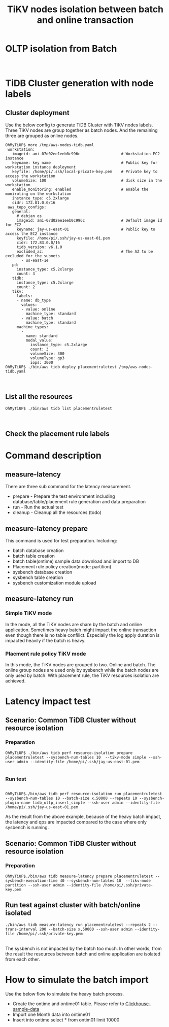 #+OPTIONS: \n:t
#+OPTIONS: ^:nil
#+TITLE: TiKV nodes isolation between batch and online transaction

* OLTP isolation from Batch
  [[./png/placementrule/isolation-batch-oltp.01.png]]
  [[./png/placementrule/isolation-batch-oltp.02.png]]
* TiDB Cluster generation with node labels
** Cluster deployment
  Use the below config to generate TiDB Cluster with TiKV nodes labels. Three TiKV nodes are group together as batch nodes. And the remaining three are grouped as online nodes. 
  #+BEGIN_SRC
OhMyTiUP$ more /tmp/aws-nodes-tidb.yaml
 workstation:
   imageid: ami-07d02ee1eeb0c996c                  # Workstation EC2 instance
   keyname: key name                               # Public key for workstation instance deployment
   keyfile: /home/pi/.ssh/local-pricate-key.pem    # Private key to access the workstation
   volumeSize: 100                                 # disk size in the workstation
   enable_monitoring: enabled                      # enable the moniroting on the workstation
   instance_type: c5.2xlarge
   cidr: 172.81.0.0/16
 aws_topo_configs:
   general:
     # debian os
     imageid: ami-07d02ee1eeb0c996c                # Default image id for EC2
     keyname: jay-us-east-01                       # Public key to access the EC2 instance
     keyfile: /home/pi/.ssh/jay-us-east-01.pem
     cidr: 172.83.0.0/16
     tidb_version: v6.1.0
     excluded_az:                                  # The AZ to be excluded for the subnets
       - us-east-1e
   pd:
     instance_type: c5.2xlarge
     count: 3
   tidb:
     instance_type: c5.2xlarge
     count: 2
   tikv:
     labels:
     - name: db_type
       values:
       - value: online
         machine_type: standard
       - value: batch
         machine_type: standard
     machine_types:
       -
         name: standard
         modal_value:
           instance_type: c5.2xlarge
           count: 3
           volumeSize: 300
           volumeType: gp3
           iops: 3000
OhMyTiUP$ ./bin/aws tidb deploy placementruletest /tmp/aws-nodes-tidb.yaml
  #+END_SRC
  [[./png/placementrule/placementrule.01.png]]
  [[./png/placementrule/placementrule.02.png]]
** List all the resources
   #+BEGIN_SRC
OhMyTiUP$ ./bin/aws tidb list placementruletest
   #+END_SRC
   [[./png/placementrule/placementrule.03.png]]
   [[./png/placementrule/placementrule.04.png]]
** Check the placement rule labels
   [[./png/placementrule/placementrule.05.png]]

* Command description
** measure-latency
   There are three sub command for the latency measurement.
   + prepare - Prepare the test environment including database/table/placement rule generation and data preparation
   + run     - Run the actual test
   + cleanup - Cleanup all the resources (todo)
  [[./png/placementrule/placementrule.06.png]]
** measure-latency prepare
   This command is used for test preparation. Including:
   + batch database creation
   + batch table creation
   + batch table(ontime) sample data download and import to DB
   + Placement rule policy creation(mode: partition)
   + sysbench database creation
   + sysbench table creation
   + sysbench customization module upload

   [[./png/placementrule/placementrule.11.png]]

** measure-latency run
*** Simple TiKV mode
    In the mode, all the TiKV nodes are share by the batch and online application. Sometimes heavy batch might impact the online transaction even though there is no table confilict. Especially the log apply duration is impacted heavily if the batch is heavy.
*** Placment rule policy TiKV mode
    In this mode, the TiKV nodes are grouped to two. Online and batch. The online group nodes are used only by sysbench while the batch nodes are only used by batch. With placement rule, the TiKV resources isolation are achieved.
    
   [[./png/placementrule/placementrule.12.png]]
* Latency impact test
** Scenario: Common TiDB Cluster without resource isolation
*** Preparation
#+BEGIN_SRC
OhMyTiUP$ ./bin/aws tidb perf resource-isolation prepare placementruletest --sysbench-num-tables 10  --tikv-mode simple --ssh-user admin --identity-file /home/pi/.ssh/jay-us-east-01.pem
        
#+END_SRC
[[./png/placementrule/placementrule.07.png]]   
*** Run test
#+BEGIN_SRC

OhMyTiUP$./bin/aws tidb perf resource-isolation run placementruletest --sysbench-num-tables 10 --batch-size x,50000 --repeats 10 --sysbench-plugin-name tidb_oltp_insert_simple --ssh-user admin --identity-file /home/pi/.ssh/jay-us-east-01.pem
#+END_SRC
[[./png/placementrule/placementrule.08.png]]

As the result from the above example, because of the heavy batch impact, the latency and qps are impacted compared to the case where only sysbench is running.
** Scenario: Common TiDB Cluster without resource isolation
*** Preparation
    #+BEGIN_SRC
OhMyTiUP$./bin/aws tidb measure-latency prepare placementruletest --sysbench-execution-time 40 --sysbench-num-tables 10  --tikv-mode partition --ssh-user admin --identity-file /home/pi/.ssh/private-key.pem
    #+END_SRC
[[./png/placementrule/placementrule.09.png]]
** Run test against cluster with batch/online isolated
   
    #+BEGIN_SRC
./bin/aws tidb measure-latency run placementruletest --repeats 2 --trans-interval 200 --batch-size x,50000 --ssh-user admin --identity-file /home/pi/.ssh/private-key.pem
    #+END_SRC
[[./png/placementrule/placementrule.10.png]]
The sysbench is not impacted by the batch too much. In other words, from the result the resources between batch and online application are isolated from each other.
* How to simulate the batch import
Use the below flow to simulate the heavy batch process.
  + Create the ontime and ontime01 table. Please refer to [[https://github.com/ClickHouse/ClickHouse/blob/master/docs/en/getting-started/example-datasets/ontime.md][Clickhouse-sample-data]]
  + Import one Month data into ontime01
  + Insert into ontime select * from ontim01 limit 10000

                        
